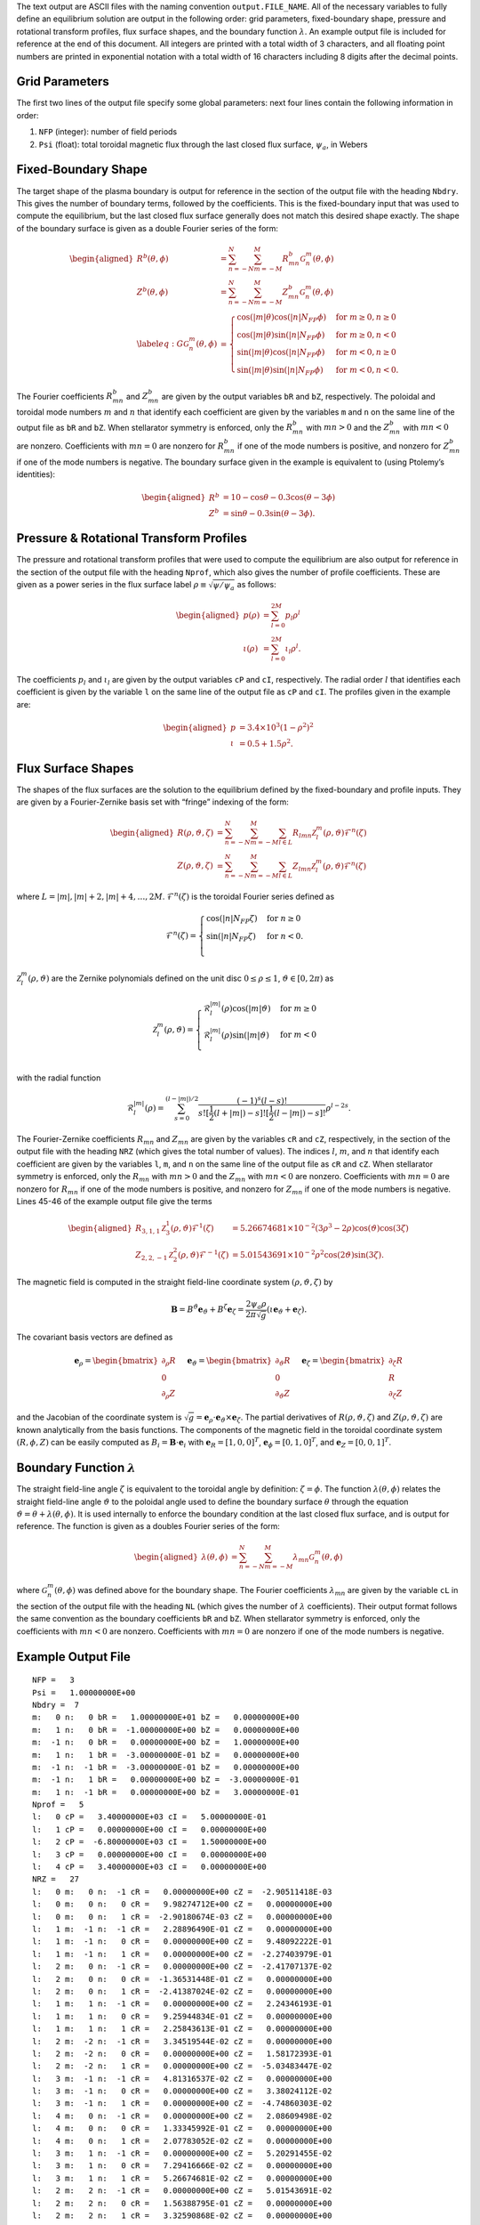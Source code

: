 
The text output are ASCII files with the naming convention
``output.FILE_NAME``. All of the necessary variables to fully define an
equilibrium solution are output in the following order: grid parameters,
fixed-boundary shape, pressure and rotational transform profiles, flux
surface shapes, and the boundary function :math:`\lambda`. An example
output file is included for reference at the end of this document. All
integers are printed with a total width of 3 characters, and all
floating point numbers are printed in exponential notation with a total
width of 16 characters including 8 digits after the decimal points.

Grid Parameters
---------------

The first two lines of the output file specify some global parameters:
next four lines contain the following information in order:

#. ``NFP`` (integer): number of field periods

#. ``Psi`` (float): total toroidal magnetic flux through the last closed
   flux surface, :math:`\psi_a`, in Webers

Fixed-Boundary Shape
--------------------

The target shape of the plasma boundary is output for reference in the
section of the output file with the heading ``Nbdry``. This gives the number
of boundary terms, followed by the coefficients. This is the fixed-boundary
input that was used to compute the equilibrium, but the
last closed flux surface generally does not match this desired shape
exactly. The shape of the boundary surface is given as a double Fourier
series of the form:

.. math::

   \begin{aligned}
   R^b(\theta,\phi) &= \sum_{n=-N}^{N} \sum_{m=-M}^{M} R^{b}_{mn} \mathcal{G}^{m}_{n}(\theta,\phi) \\
   Z^b(\theta,\phi) &= \sum_{n=-N}^{N} \sum_{m=-M}^{M} Z^{b}_{mn} \mathcal{G}^{m}_{n}(\theta,\phi) \\
   \label{eq:G}
   \mathcal{G}^{m}_{n}(\theta,\phi) &= \begin{cases}
   \cos(|m|\theta)\cos(|n|N_{FP}\phi) &\text{for }m\ge0, n\ge0 \\
   \cos(|m|\theta)\sin(|n|N_{FP}\phi) &\text{for }m\ge0, n<0 \\
   \sin(|m|\theta)\cos(|n|N_{FP}\phi) &\text{for }m<0, n\ge0 \\
   \sin(|m|\theta)\sin(|n|N_{FP}\phi) &\text{for }m<0, n<0.
   \end{cases}\end{aligned}

The Fourier coefficients :math:`R^{b}_{mn}` and :math:`Z^{b}_{mn}` are
given by the output variables ``bR`` and ``bZ``, respectively. The
poloidal and toroidal mode numbers :math:`m` and :math:`n` that identify
each coefficient are given by the variables ``m`` and ``n`` on the same
line of the output file as ``bR`` and ``bZ``. When stellarator symmetry
is enforced, only the :math:`R^{b}_{mn}` with :math:`mn > 0` and the
:math:`Z^{b}_{mn}` with :math:`mn < 0` are nonzero. Coefficients with
:math:`mn = 0` are nonzero for :math:`R^{b}_{mn}` if one of the mode
numbers is positive, and nonzero for :math:`Z^{b}_{mn}` if one of the
mode numbers is negative. The boundary surface given in the example is
equivalent to (using Ptolemy’s identities):

.. math::

   \begin{aligned}
   R^b &= 10 - \cos\theta - 0.3 \cos(\theta-3\phi) \\
   Z^b &= \sin\theta - 0.3 \sin(\theta-3\phi).\end{aligned}

Pressure & Rotational Transform Profiles
----------------------------------------

The pressure and rotational transform profiles that were used to compute
the equilibrium are also output for reference in the section of the
output file with the heading ``Nprof``, which also gives the number of profile
coefficients. These are given as a power series in the flux surface label
:math:`\rho \equiv \sqrt{\psi / \psi_a}` as follows:

.. math::

   \begin{aligned}
   p(\rho) &= \sum_{l=0}^{2M} p_{l} \rho^{l} \\
   \iota(\rho) &= \sum_{l=0}^{2M} \iota_{l} \rho^{l}.\end{aligned}

The coefficients :math:`p_{l}` and :math:`\iota_{l}` are given by the
output variables ``cP`` and ``cI``, respectively. The radial order
:math:`l` that identifies each coefficient is given by the variable
``l`` on the same line of the output file as ``cP`` and ``cI``. The
profiles given in the example are:

.. math::

   \begin{aligned}
   p &= 3.4\times10^3 (1-\rho^2)^2 \\
   \iota &= 0.5 + 1.5 \rho^2.\end{aligned}

Flux Surface Shapes
-------------------

The shapes of the flux surfaces are the solution to the equilibrium
defined by the fixed-boundary and profile inputs. They are given by a
Fourier-Zernike basis set with “fringe” indexing of the form:


.. math::

   \begin{aligned}
   R(\rho,\vartheta,\zeta) &= \sum_{n=-N}^{N} \sum_{m=-M}^{M} \sum_{l\in L} R_{lmn} \mathcal{Z}^{m}_{l}(\rho,\vartheta) \mathcal{F}^{n}(\zeta) \\
   Z(\rho,\vartheta,\zeta) &= \sum_{n=-N}^{N} \sum_{m=-M}^{M} \sum_{l\in L} Z_{lmn} \mathcal{Z}^{m}_{l}(\rho,\vartheta) \mathcal{F}^{n}(\zeta)\end{aligned}

where :math:`L = |m|, |m|+2, |m|+4, \ldots, 2 M`.
:math:`\mathcal{F}^{n}(\zeta)` is the toroidal Fourier series defined as

.. math::

   \mathcal{F}^{n}(\zeta) = \begin{cases}
   \cos(|n|N_{FP}\zeta) &\text{for }n\ge0 \\
   \sin(|n|N_{FP}\zeta) &\text{for }n<0. \\
   \end{cases}


:math:`\mathcal{Z}^{m}_{l}(\rho,\vartheta)` are the Zernike polynomials
defined on the unit disc :math:`0\leq\rho\leq1`,
:math:`\vartheta\in[0,2\pi)` as

.. math::

   \mathcal{Z}^{m}_{l}(\rho,\vartheta) = \begin{cases}
   \mathcal{R}^{|m|}_{l}(\rho) \cos(|m|\vartheta) &\text{for }m\ge0 \\
   \mathcal{R}^{|m|}_{l}(\rho) \sin(|m|\vartheta) &\text{for }m<0 \\
   \end{cases}

with the radial function

.. math:: \mathcal{R}^{|m|}_{l}(\rho) = \sum^{(l-|m|)/2}_{s=0} \frac{(-1)^s(l-s)!}{s![\frac{1}{2}(l+|m|)-s]![\frac{1}{2}(l-|m|)-s]!} \rho^{l-2s}.

The Fourier-Zernike coefficients :math:`R_{mn}` and :math:`Z_{mn}` are
given by the variables ``cR`` and ``cZ``, respectively, in the section
of the output file with the heading ``NRZ`` (which gives the total number
of values). The indices :math:`l`, :math:`m`, and :math:`n` that identify
each coefficient are given by the variables ``l``, ``m``, and ``n`` on
the same line of the output file as ``cR`` and ``cZ``.
When stellarator symmetry is enforced,
only the :math:`R_{mn}` with :math:`mn > 0` and the :math:`Z_{mn}` with
:math:`mn < 0` are nonzero. Coefficients with :math:`mn = 0` are nonzero
for :math:`R_{mn}` if one of the mode numbers is positive, and nonzero
for :math:`Z_{mn}` if one of the mode numbers is negative. Lines 45-46
of the example output file give the terms

.. math::

   \begin{aligned}
   R_{3,1,1} \mathcal{Z}^{1}_{3}(\rho,\vartheta) \mathcal{F}^{1}(\zeta) &= 5.26674681 \times 10^{-2} (3\rho^3-2\rho) \cos(\vartheta) \cos(3\zeta) \\
   Z_{2,2,-1} \mathcal{Z}^{2}_{2}(\rho,\vartheta) \mathcal{F}^{-1}(\zeta) &= 5.01543691 \times 10^{-2} \rho^2 \cos(2\vartheta) \sin(3\zeta).\end{aligned}

The magnetic field is computed in the straight field-line coordinate
system :math:`(\rho,\vartheta,\zeta)` by

.. math:: \mathbf{B} = B^\vartheta {\mathbf e}_{\vartheta}+ B^\zeta {\mathbf e}_{\zeta}= \frac{2\psi_a \rho}{2\pi \sqrt{g}} \left( \iota {\mathbf e}_{\vartheta}+ {\mathbf e}_{\zeta}\right).

The covariant basis vectors are defined as

.. math:: {\mathbf e}_{\rho}= \begin{bmatrix} \partial_\rho R \\ 0 \\ \partial_\rho Z \end{bmatrix} \hspace{5mm} {\mathbf e}_{\vartheta}= \begin{bmatrix} \partial_\vartheta R \\ 0 \\ \partial_\vartheta Z \end{bmatrix} \hspace{5mm} {\mathbf e}_{\zeta}= \begin{bmatrix} \partial_\zeta R \\ R \\ \partial_\zeta Z \end{bmatrix}

and the Jacobian of the coordinate system is
:math:`\sqrt{g} = {\mathbf e}_{\rho}\cdot{\mathbf e}_{\vartheta}\times{\mathbf e}_{\zeta}`.
The partial derivatives of :math:`R(\rho,\vartheta,\zeta)` and
:math:`Z(\rho,\vartheta,\zeta)` are known analytically from
the basis functions. The components of the magnetic field
in the toroidal coordinate system :math:`(R,\phi,Z)` can be easily
computed as :math:`B_i = \mathbf{B} \cdot \mathbf{e}_i` with
:math:`{\mathbf e}_{R}= [1, 0, 0]^T`,
:math:`{\mathbf e}_{\phi}= [0, 1, 0]^T`, and
:math:`{\mathbf e}_{Z}= [0, 0, 1]^T`.

Boundary Function :math:`\lambda`
---------------------------------

The straight field-line angle :math:`\zeta` is equivalent to the
toroidal angle by definition: :math:`\zeta = \phi`. The function
:math:`\lambda(\theta,\phi)` relates the straight field-line angle
:math:`\vartheta` to the poloidal angle used to define the boundary
surface :math:`\theta` through the equation
:math:`\vartheta = \theta + \lambda(\theta,\phi)`. It is used internally
to enforce the boundary condition at the last closed flux surface, and
is output for reference. The function is given as a doubles Fourier
series of the form:

.. math::

   \begin{aligned}
   \lambda(\theta,\phi) &= \sum_{n=-N}^{N} \sum_{m=-M}^{M} \lambda_{mn} \mathcal{G}^{m}_{n}(\theta,\phi)\end{aligned}

where :math:`\mathcal{G}^{m}_{n}(\theta,\phi)` was defined above for the
boundary shape. The Fourier coefficients :math:`\lambda_{mn}` are
given by the variable ``cL`` in the section of the output file with the
heading ``NL`` (which gives the number of :math:`\lambda` coefficients).
Their output format follows the same convention as
the boundary coefficients ``bR`` and ``bZ``. When stellarator symmetry
is enforced, only the coefficients with :math:`mn < 0` are nonzero.
Coefficients with :math:`mn = 0` are nonzero if one of the mode numbers
is negative.


Example Output File
-------------------

::

   NFP =   3
   Psi =   1.00000000E+00
   Nbdry =  7
   m:   0 n:   0 bR =   1.00000000E+01 bZ =   0.00000000E+00
   m:   1 n:   0 bR =  -1.00000000E+00 bZ =   0.00000000E+00
   m:  -1 n:   0 bR =   0.00000000E+00 bZ =   1.00000000E+00
   m:   1 n:   1 bR =  -3.00000000E-01 bZ =   0.00000000E+00
   m:  -1 n:  -1 bR =  -3.00000000E-01 bZ =   0.00000000E+00
   m:  -1 n:   1 bR =   0.00000000E+00 bZ =  -3.00000000E-01
   m:   1 n:  -1 bR =   0.00000000E+00 bZ =   3.00000000E-01
   Nprof =   5
   l:   0 cP =   3.40000000E+03 cI =   5.00000000E-01
   l:   1 cP =   0.00000000E+00 cI =   0.00000000E+00
   l:   2 cP =  -6.80000000E+03 cI =   1.50000000E+00
   l:   3 cP =   0.00000000E+00 cI =   0.00000000E+00
   l:   4 cP =   3.40000000E+03 cI =   0.00000000E+00
   NRZ =   27
   l:   0 m:   0 n:  -1 cR =   0.00000000E+00 cZ =  -2.90511418E-03
   l:   0 m:   0 n:   0 cR =   9.98274712E+00 cZ =   0.00000000E+00
   l:   0 m:   0 n:   1 cR =  -2.90180674E-03 cZ =   0.00000000E+00
   l:   1 m:  -1 n:  -1 cR =   2.28896490E-01 cZ =   0.00000000E+00
   l:   1 m:  -1 n:   0 cR =   0.00000000E+00 cZ =   9.48092222E-01
   l:   1 m:  -1 n:   1 cR =   0.00000000E+00 cZ =  -2.27403979E-01
   l:   2 m:   0 n:  -1 cR =   0.00000000E+00 cZ =  -2.41707137E-02
   l:   2 m:   0 n:   0 cR =  -1.36531448E-01 cZ =   0.00000000E+00
   l:   2 m:   0 n:   1 cR =  -2.41387024E-02 cZ =   0.00000000E+00
   l:   1 m:   1 n:  -1 cR =   0.00000000E+00 cZ =   2.24346193E-01
   l:   1 m:   1 n:   0 cR =   9.25944834E-01 cZ =   0.00000000E+00
   l:   1 m:   1 n:   1 cR =   2.25843613E-01 cZ =   0.00000000E+00
   l:   2 m:  -2 n:  -1 cR =   3.34519544E-02 cZ =   0.00000000E+00
   l:   2 m:  -2 n:   0 cR =   0.00000000E+00 cZ =   1.58172393E-01
   l:   2 m:  -2 n:   1 cR =   0.00000000E+00 cZ =  -5.03483447E-02
   l:   3 m:  -1 n:  -1 cR =   4.81316537E-02 cZ =   0.00000000E+00
   l:   3 m:  -1 n:   0 cR =   0.00000000E+00 cZ =   3.38024112E-02
   l:   3 m:  -1 n:   1 cR =   0.00000000E+00 cZ =  -4.74860303E-02
   l:   4 m:   0 n:  -1 cR =   0.00000000E+00 cZ =   2.08609498E-02
   l:   4 m:   0 n:   0 cR =   1.33345992E-01 cZ =   0.00000000E+00
   l:   4 m:   0 n:   1 cR =   2.07783052E-02 cZ =   0.00000000E+00
   l:   3 m:   1 n:  -1 cR =   0.00000000E+00 cZ =   5.20291455E-02
   l:   3 m:   1 n:   0 cR =   7.29416666E-02 cZ =   0.00000000E+00
   l:   3 m:   1 n:   1 cR =   5.26674681E-02 cZ =   0.00000000E+00
   l:   2 m:   2 n:  -1 cR =   0.00000000E+00 cZ =   5.01543691E-02
   l:   2 m:   2 n:   0 cR =   1.56388795E-01 cZ =   0.00000000E+00
   l:   2 m:   2 n:   1 cR =   3.32590868E-02 cZ =   0.00000000E+00
   NL =  12
   m:  -2 n:  -1 cL =  -0.00000000E+00
   m:  -2 n:   0 cL =   9.55435813E-03
   m:  -2 n:   1 cL =   2.53333116E-02
   m:  -1 n:  -1 cL =  -0.00000000E+00
   m:  -1 n:   0 cL =   9.91996517E-02
   m:  -1 n:   1 cL =  -1.17417875E-02
   m:   0 n:  -1 cL =   1.75103748E-04
   m:   0 n:   0 cL =  -0.00000000E+00
   m:   0 n:   1 cL =  -0.00000000E+00
   m:   1 n:  -1 cL =   1.16506641E-02
   m:   1 n:   0 cL =  -0.00000000E+00
   m:   1 n:   1 cL =  -0.00000000E+00
